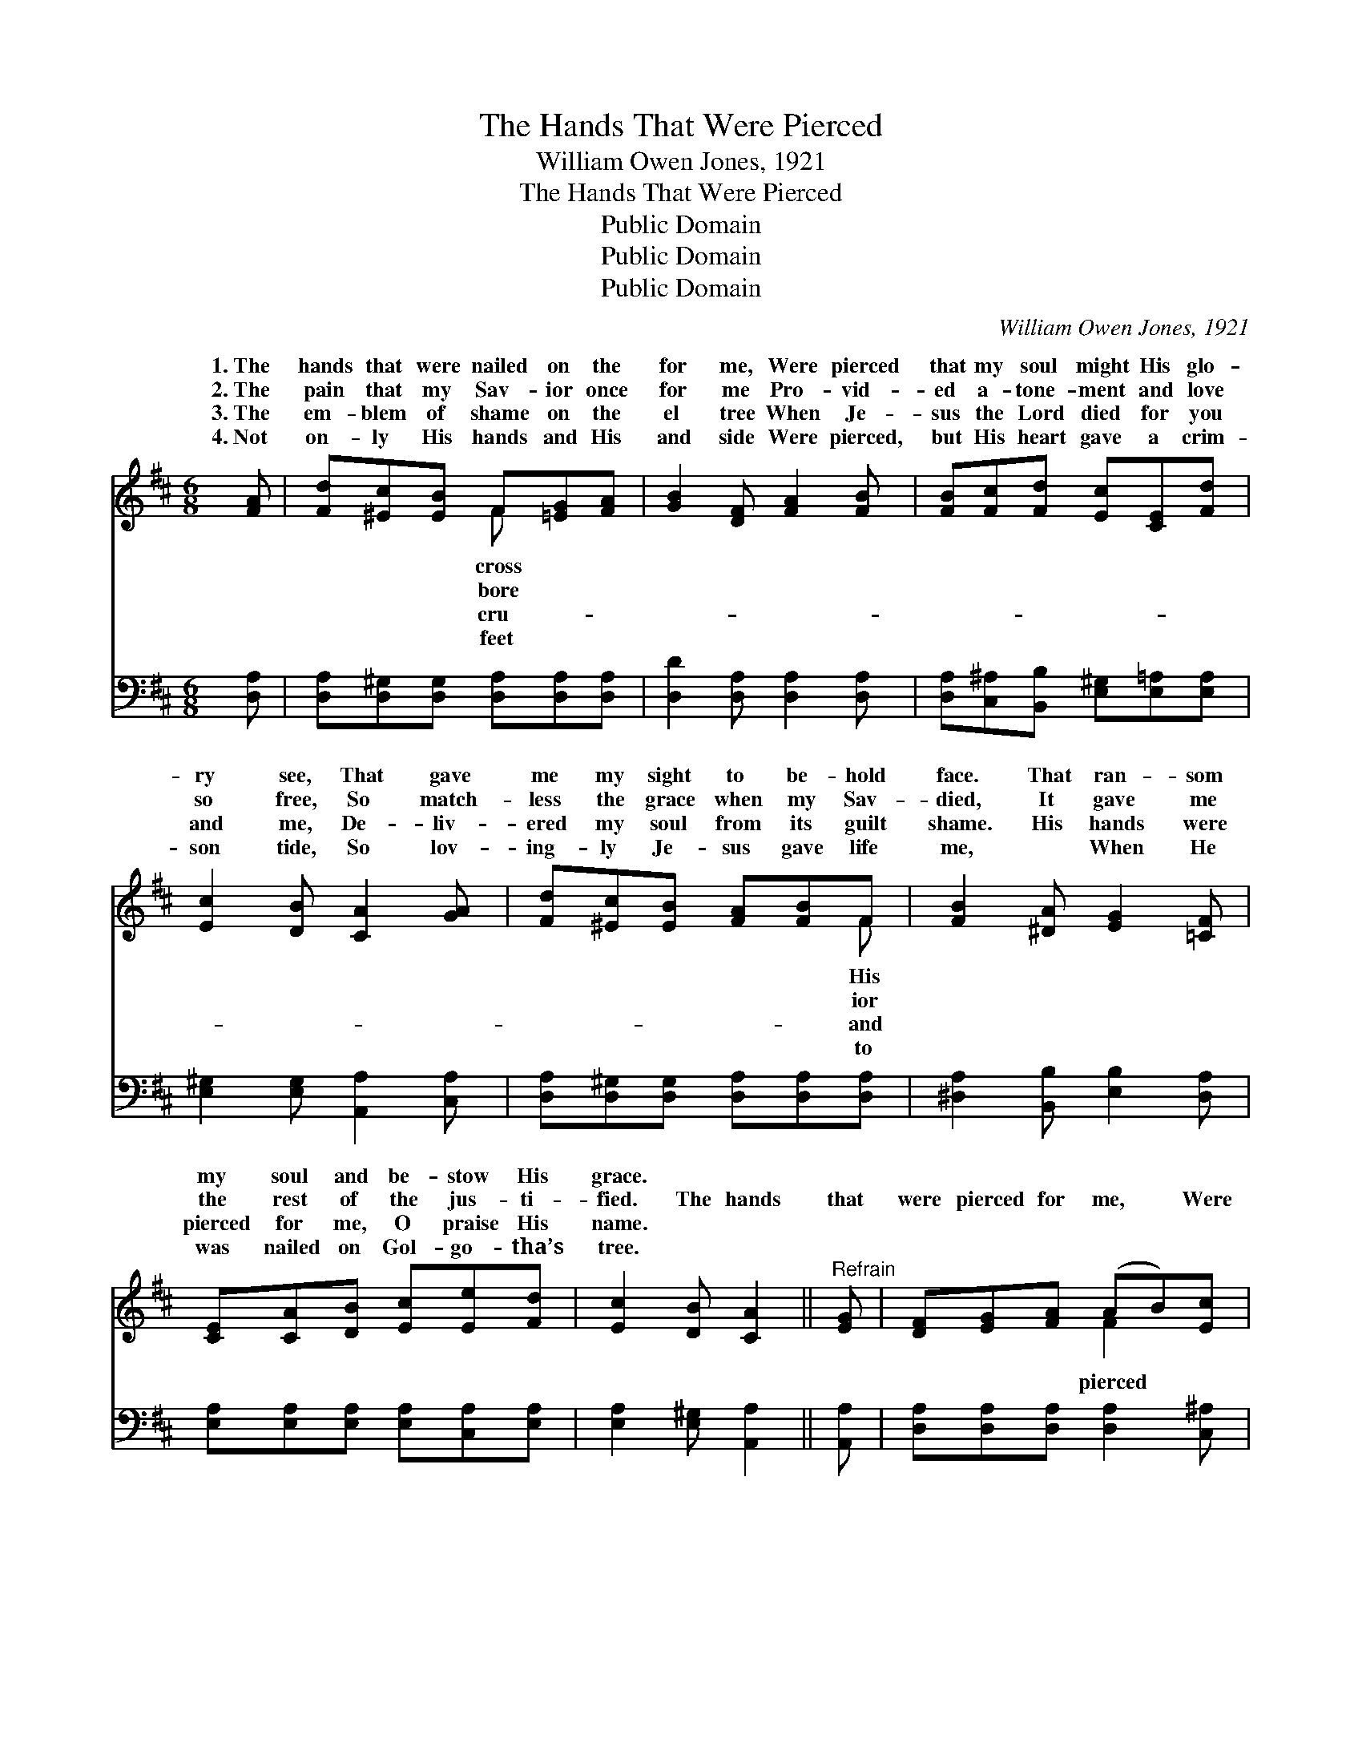 X:1
T:The Hands That Were Pierced
T:William Owen Jones, 1921
T:The Hands That Were Pierced
T:Public Domain
T:Public Domain
T:Public Domain
C:William Owen Jones, 1921
Z:Public Domain
%%score ( 1 2 ) ( 3 4 )
L:1/8
M:6/8
K:D
V:1 treble 
V:2 treble 
V:3 bass 
V:4 bass 
V:1
 [FA] | [Fd][^Ec][EB] F[=EG][FA] | [GB]2 [DF] [FA]2 [FB] | [FB][Fc][Fd] [Ec][CE][Fd] | %4
w: 1.~The|hands that were nailed on the|for me, Were pierced|that my soul might His glo-|
w: 2.~The|pain that my Sav- ior once|for me Pro- vid-|ed a- tone- ment and love|
w: 3.~The|em- blem of shame on the|el tree When Je-|sus the Lord died for you|
w: 4.~Not|on- ly His hands and His|and side Were pierced,|but His heart gave a crim-|
 [Ec]2 [DB] [CA]2 [GA] | [Fd][^Ec][EB] [FA][FB]F | [FB]2 [^DA] [EG]2 [=CF] | %7
w: ry see, That gave|me my sight to be- hold|face. That ran- som|
w: so free, So match-|less the grace when my Sav-|died, It gave me|
w: and me, De- liv-|ered my soul from its guilt|shame. His hands were|
w: son tide, So lov-|ing- ly Je- sus gave life|me, ~ When He|
 [CE][CA][DB] [Ec][Ee][Fd] | [Ec]2 [DB] [CA]2 ||"^Refrain" [EG] | [DF][EG][FA] (AB)[Ec] | %11
w: my soul and be- stow His|grace. * *|||
w: the rest of the jus- ti-|fied. The hands|that|were pierced for me, * Were|
w: pierced for me, O praise His|name. * *|||
w: was nailed on Gol- go- tha’s|tree. * *|||
 (D2 D [Fd]2) [Ec] | [DB][Dd][EB] ([FA][EG])[DF] | (C2 D =E2) [CA] | [DF][DG][DA] [DB][Dd][DB] | %15
w: ||||
w: that * * my|* might see, Re- * demp-|tion * * com-|at my dear Sav- ior’s feet,|
w: ||||
w: ||||
 [Ec][Fd][Ge] [Ff]2 A | [GB][Ac][Ad] [Gd]2 [Gc] | (F2 G [Fd]2) |] %18
w: |||
w: Those hands they were pierced|me. * * * *||
w: |||
w: |||
V:2
 x | x3 F x2 | x6 | x6 | x6 | x5 F | x6 | x6 | x5 || x | x3 F2 x | d3- x3 | x6 | E3- =E2 x | x6 | %15
w: |cross||||His||||||||||
w: |bore||||ior|||||pierced|Lord||plete *||
w: |cru-||||and||||||||||
w: |feet||||to||||||||||
 x5 A | x6 | d3- x2 |] %18
w: |||
w: for|||
w: |||
w: |||
V:3
 [D,A,] | [D,A,][D,^G,][D,G,] [D,A,][D,A,][D,A,] | [D,D]2 [D,A,] [D,A,]2 [D,A,] | %3
 [D,A,][C,^A,][B,,B,] [E,^G,][E,=A,][E,A,] | [E,^G,]2 [E,G,] [A,,A,]2 [C,A,] | %5
 [D,A,][D,^G,][D,G,] [D,A,][D,A,][D,A,] | [^D,A,]2 [B,,B,] [E,B,]2 [D,A,] | %7
 [E,A,][E,A,][E,A,] [E,A,][C,A,][E,A,] | [E,A,]2 [E,^G,] [A,,A,]2 || [A,,A,] | %10
 [D,A,][D,A,][D,A,] [D,A,]2 [C,^A,] | [B,,B,]2 [B,,F,] [B,,B,]2 [F,^A,] | %12
 [G,B,][G,B,][G,C] ([D,D][C,A,])[D,A,] | ([A,,A,]2 [B,,^G,] [C,A,]2) [A,,A,] | %14
 [D,A,][E,A,][F,A,] G,[G,B,][G,B,] | [F,^A,]B,[=A,C] D2 [F,D] | [G,D][G,E][F,D] [E,B,]2 A, | %17
 (A,2 B, [D,A,]2) |] %18
V:4
 x | x6 | x6 | x6 | x6 | x6 | x6 | x6 | x5 || x | x6 | x6 | x6 | x6 | x3 G, x2 | x B, D2 x2 | %16
 x5 A, | D,3- x2 |] %18

